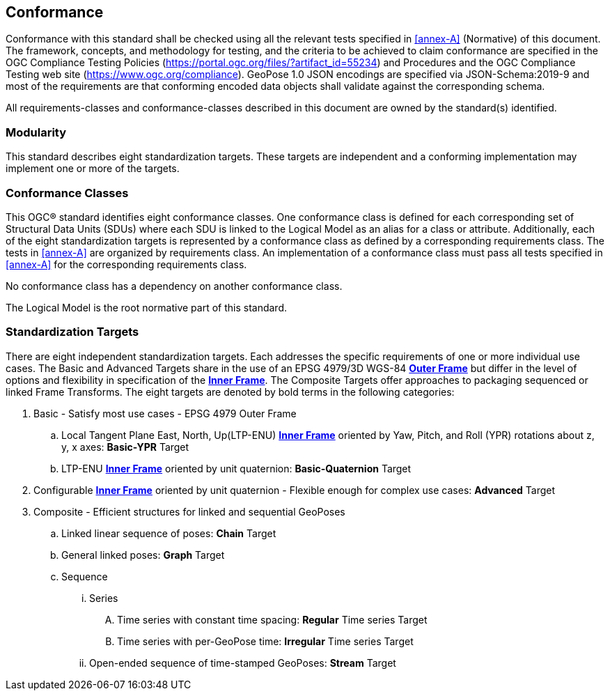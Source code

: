 == Conformance

Conformance with this standard shall be checked using all the relevant tests
specified in <<annex-A>> (Normative) of this document. The framework, concepts, and
methodology for testing, and the criteria to be achieved to claim conformance are
specified in the OGC Compliance Testing Policies
(https://portal.ogc.org/files/?artifact_id=55234) and Procedures and the OGC
Compliance Testing web site (https://www.ogc.org/compliance). GeoPose 1.0 JSON
encodings are specified via JSON-Schema:2019-9 and most of the requirements are that
conforming encoded data objects shall validate against the corresponding schema.

All requirements-classes and conformance-classes described in this document are owned
by the standard(s) identified.

=== Modularity

This standard describes eight standardization targets. These targets are independent
and a conforming implementation may implement one or more of the targets.

=== Conformance Classes

This OGC® standard identifies eight conformance classes. One conformance class is
defined for each corresponding set of Structural Data Units (SDUs) where each SDU is
linked to the Logical Model as an alias for a class or attribute. Additionally, each
of the eight standardization targets is represented by a conformance class as defined
by a corresponding requirements class.
The tests in <<annex-A>> are organized by requirements class. An implementation of a
conformance class must pass all tests specified in <<annex-A>> for the corresponding
requirements class.

No conformance class has a dependency on another conformance class.

The Logical Model is the root normative part of this standard.

=== Standardization Targets

There are eight independent standardization targets. Each addresses the specific
requirements of one or more individual use cases. The Basic and Advanced Targets
share in the use of an EPSG 4979/3D WGS-84 <<def_Outer_Frame,*Outer Frame*>> but
differ in the level of options and flexibility in specification of the
<<def_Inner_Frame,*Inner Frame*>>. The Composite Targets offer approaches to
packaging sequenced or linked Frame Transforms.  The eight targets are denoted by
bold terms in the following categories:

. Basic - Satisfy most use cases - EPSG 4979 Outer Frame
.. Local Tangent Plane East, North, Up(LTP-ENU) <<def_Inner_Frame,*Inner Frame*>>
oriented by Yaw, Pitch, and Roll (YPR) rotations about z, y, x axes: *Basic-YPR* Target
.. LTP-ENU <<def_Inner_Frame,*Inner Frame*>> oriented by unit quaternion:
*Basic-Quaternion* Target
. Configurable <<def_Inner_Frame,*Inner Frame*>> oriented by unit quaternion -
Flexible enough for complex use cases: *Advanced* Target
. Composite - Efficient structures for linked and sequential GeoPoses
.. Linked linear sequence of poses: *Chain* Target
.. General linked poses: *Graph* Target
.. Sequence
... Series
.... Time series with constant time spacing: *Regular* Time series Target
.... Time series with per-GeoPose time: *Irregular* Time series Target
... Open-ended sequence of time-stamped GeoPoses: *Stream* Target
